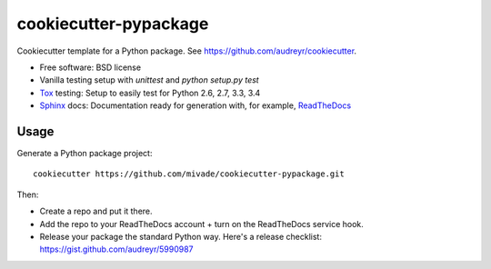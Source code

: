 ======================
cookiecutter-pypackage
======================

Cookiecutter template for a Python package. See https://github.com/audreyr/cookiecutter.

* Free software: BSD license
* Vanilla testing setup with `unittest` and `python setup.py test`
* Tox_ testing: Setup to easily test for Python 2.6, 2.7, 3.3, 3.4
* Sphinx_ docs: Documentation ready for generation with, for example, ReadTheDocs_

.. _Tox: https://testrun.org/tox/latest/
.. _Sphinx: http://sphinx-doc.org/
.. _ReadTheDocs: https://readthedocs.org/

Usage
-----

Generate a Python package project::

    cookiecutter https://github.com/mivade/cookiecutter-pypackage.git

Then:

* Create a repo and put it there.
* Add the repo to your ReadTheDocs account + turn on the ReadTheDocs service hook.
* Release your package the standard Python way. Here's a release checklist:
  https://gist.github.com/audreyr/5990987
